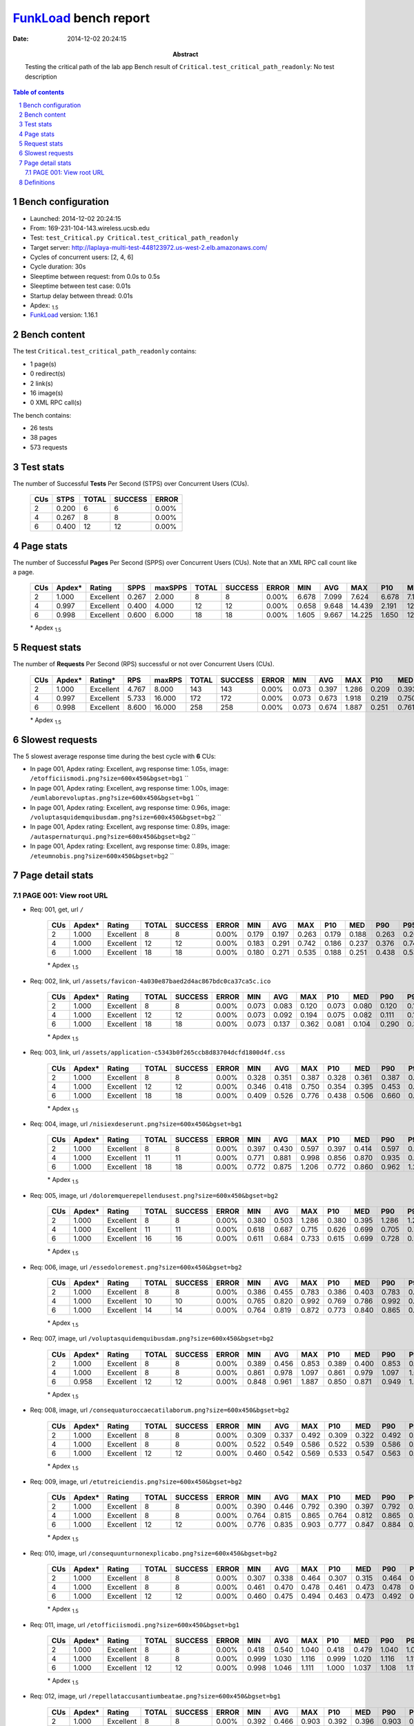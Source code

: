 ======================
FunkLoad_ bench report
======================


:date: 2014-12-02 20:24:15
:abstract: Testing the critical path of the lab app
           Bench result of ``Critical.test_critical_path_readonly``: 
           No test description

.. _FunkLoad: http://funkload.nuxeo.org/
.. sectnum::    :depth: 2
.. contents:: Table of contents
.. |APDEXT| replace:: \ :sub:`1.5`

Bench configuration
-------------------

* Launched: 2014-12-02 20:24:15
* From: 169-231-104-143.wireless.ucsb.edu
* Test: ``test_Critical.py Critical.test_critical_path_readonly``
* Target server: http://laplaya-multi-test-448123972.us-west-2.elb.amazonaws.com/
* Cycles of concurrent users: [2, 4, 6]
* Cycle duration: 30s
* Sleeptime between request: from 0.0s to 0.5s
* Sleeptime between test case: 0.01s
* Startup delay between thread: 0.01s
* Apdex: |APDEXT|
* FunkLoad_ version: 1.16.1


Bench content
-------------

The test ``Critical.test_critical_path_readonly`` contains: 

* 1 page(s)
* 0 redirect(s)
* 2 link(s)
* 16 image(s)
* 0 XML RPC call(s)

The bench contains:

* 26 tests
* 38 pages
* 573 requests


Test stats
----------

The number of Successful **Tests** Per Second (STPS) over Concurrent Users (CUs).

 .. image:: tests.png

 ================== ================== ================== ================== ==================
                CUs               STPS              TOTAL            SUCCESS              ERROR
 ================== ================== ================== ================== ==================
                  2              0.200                  6                  6             0.00%
                  4              0.267                  8                  8             0.00%
                  6              0.400                 12                 12             0.00%
 ================== ================== ================== ================== ==================



Page stats
----------

The number of Successful **Pages** Per Second (SPPS) over Concurrent Users (CUs).
Note that an XML RPC call count like a page.

 .. image:: pages_spps.png
 .. image:: pages.png

 ================== ================== ================== ================== ================== ================== ================== ================== ================== ================== ================== ================== ================== ================== ==================
                CUs             Apdex*             Rating               SPPS            maxSPPS              TOTAL            SUCCESS              ERROR                MIN                AVG                MAX                P10                MED                P90                P95
 ================== ================== ================== ================== ================== ================== ================== ================== ================== ================== ================== ================== ================== ================== ==================
                  2              1.000          Excellent              0.267              2.000                  8                  8             0.00%              6.678              7.099              7.624              6.678              7.140              7.624              7.624
                  4              0.997          Excellent              0.400              4.000                 12                 12             0.00%              0.658              9.648             14.439              2.191             12.970             13.496             14.439
                  6              0.998          Excellent              0.600              6.000                 18                 18             0.00%              1.605              9.667             14.225              1.650             12.901             14.153             14.225
 ================== ================== ================== ================== ================== ================== ================== ================== ================== ================== ================== ================== ================== ================== ==================

 \* Apdex |APDEXT|

Request stats
-------------

The number of **Requests** Per Second (RPS) successful or not over Concurrent Users (CUs).

 .. image:: requests_rps.png
 .. image:: requests.png

 ================== ================== ================== ================== ================== ================== ================== ================== ================== ================== ================== ================== ================== ================== ==================
                CUs             Apdex*            Rating*                RPS             maxRPS              TOTAL            SUCCESS              ERROR                MIN                AVG                MAX                P10                MED                P90                P95
 ================== ================== ================== ================== ================== ================== ================== ================== ================== ================== ================== ================== ================== ================== ==================
                  2              1.000          Excellent              4.767              8.000                143                143             0.00%              0.073              0.397              1.286              0.209              0.393              0.492              0.792
                  4              0.997          Excellent              5.733             16.000                172                172             0.00%              0.073              0.673              1.918              0.219              0.750              1.009              1.092
                  6              0.998          Excellent              8.600             16.000                258                258             0.00%              0.073              0.674              1.887              0.251              0.761              0.950              1.030
 ================== ================== ================== ================== ================== ================== ================== ================== ================== ================== ================== ================== ================== ================== ==================

 \* Apdex |APDEXT|

Slowest requests
----------------

The 5 slowest average response time during the best cycle with **6** CUs:

* In page 001, Apdex rating: Excellent, avg response time: 1.05s, image: ``/etofficiismodi.png?size=600x450&bgset=bg1``
  ``
* In page 001, Apdex rating: Excellent, avg response time: 1.00s, image: ``/eumlaborevoluptas.png?size=600x450&bgset=bg1``
  ``
* In page 001, Apdex rating: Excellent, avg response time: 0.96s, image: ``/voluptasquidemquibusdam.png?size=600x450&bgset=bg2``
  ``
* In page 001, Apdex rating: Excellent, avg response time: 0.89s, image: ``/autaspernaturqui.png?size=600x450&bgset=bg2``
  ``
* In page 001, Apdex rating: Excellent, avg response time: 0.89s, image: ``/eteumnobis.png?size=600x450&bgset=bg2``
  ``

Page detail stats
-----------------


PAGE 001: View root URL
~~~~~~~~~~~~~~~~~~~~~~~

* Req: 001, get, url ``/``

     .. image:: request_001.001.png

     ================== ================== ================== ================== ================== ================== ================== ================== ================== ================== ================== ================== ==================
                    CUs             Apdex*             Rating              TOTAL            SUCCESS              ERROR                MIN                AVG                MAX                P10                MED                P90                P95
     ================== ================== ================== ================== ================== ================== ================== ================== ================== ================== ================== ================== ==================
                      2              1.000          Excellent                  8                  8             0.00%              0.179              0.197              0.263              0.179              0.188              0.263              0.263
                      4              1.000          Excellent                 12                 12             0.00%              0.183              0.291              0.742              0.186              0.237              0.376              0.742
                      6              1.000          Excellent                 18                 18             0.00%              0.180              0.271              0.535              0.188              0.251              0.438              0.535
     ================== ================== ================== ================== ================== ================== ================== ================== ================== ================== ================== ================== ==================

     \* Apdex |APDEXT|
* Req: 002, link, url ``/assets/favicon-4a030e87baed2d4ac867bdc0ca37ca5c.ico``

     .. image:: request_001.002.png

     ================== ================== ================== ================== ================== ================== ================== ================== ================== ================== ================== ================== ==================
                    CUs             Apdex*             Rating              TOTAL            SUCCESS              ERROR                MIN                AVG                MAX                P10                MED                P90                P95
     ================== ================== ================== ================== ================== ================== ================== ================== ================== ================== ================== ================== ==================
                      2              1.000          Excellent                  8                  8             0.00%              0.073              0.083              0.120              0.073              0.080              0.120              0.120
                      4              1.000          Excellent                 12                 12             0.00%              0.073              0.092              0.194              0.075              0.082              0.111              0.194
                      6              1.000          Excellent                 18                 18             0.00%              0.073              0.137              0.362              0.081              0.104              0.290              0.362
     ================== ================== ================== ================== ================== ================== ================== ================== ================== ================== ================== ================== ==================

     \* Apdex |APDEXT|
* Req: 003, link, url ``/assets/application-c5343b0f265ccb8d83704dcfd1800d4f.css``

     .. image:: request_001.003.png

     ================== ================== ================== ================== ================== ================== ================== ================== ================== ================== ================== ================== ==================
                    CUs             Apdex*             Rating              TOTAL            SUCCESS              ERROR                MIN                AVG                MAX                P10                MED                P90                P95
     ================== ================== ================== ================== ================== ================== ================== ================== ================== ================== ================== ================== ==================
                      2              1.000          Excellent                  8                  8             0.00%              0.328              0.351              0.387              0.328              0.361              0.387              0.387
                      4              1.000          Excellent                 12                 12             0.00%              0.346              0.418              0.750              0.354              0.395              0.453              0.750
                      6              1.000          Excellent                 18                 18             0.00%              0.409              0.526              0.776              0.438              0.506              0.660              0.776
     ================== ================== ================== ================== ================== ================== ================== ================== ================== ================== ================== ================== ==================

     \* Apdex |APDEXT|
* Req: 004, image, url ``/nisiexdeserunt.png?size=600x450&bgset=bg1``

     .. image:: request_001.004.png

     ================== ================== ================== ================== ================== ================== ================== ================== ================== ================== ================== ================== ==================
                    CUs             Apdex*             Rating              TOTAL            SUCCESS              ERROR                MIN                AVG                MAX                P10                MED                P90                P95
     ================== ================== ================== ================== ================== ================== ================== ================== ================== ================== ================== ================== ==================
                      2              1.000          Excellent                  8                  8             0.00%              0.397              0.430              0.597              0.397              0.414              0.597              0.597
                      4              1.000          Excellent                 11                 11             0.00%              0.771              0.881              0.998              0.856              0.870              0.935              0.998
                      6              1.000          Excellent                 18                 18             0.00%              0.772              0.875              1.206              0.772              0.860              0.962              1.206
     ================== ================== ================== ================== ================== ================== ================== ================== ================== ================== ================== ================== ==================

     \* Apdex |APDEXT|
* Req: 005, image, url ``/doloremquerepellendusest.png?size=600x450&bgset=bg2``

     .. image:: request_001.005.png

     ================== ================== ================== ================== ================== ================== ================== ================== ================== ================== ================== ================== ==================
                    CUs             Apdex*             Rating              TOTAL            SUCCESS              ERROR                MIN                AVG                MAX                P10                MED                P90                P95
     ================== ================== ================== ================== ================== ================== ================== ================== ================== ================== ================== ================== ==================
                      2              1.000          Excellent                  8                  8             0.00%              0.380              0.503              1.286              0.380              0.395              1.286              1.286
                      4              1.000          Excellent                 11                 11             0.00%              0.618              0.687              0.715              0.626              0.699              0.705              0.715
                      6              1.000          Excellent                 16                 16             0.00%              0.611              0.684              0.733              0.615              0.699              0.728              0.733
     ================== ================== ================== ================== ================== ================== ================== ================== ================== ================== ================== ================== ==================

     \* Apdex |APDEXT|
* Req: 006, image, url ``/essedoloremest.png?size=600x450&bgset=bg2``

     .. image:: request_001.006.png

     ================== ================== ================== ================== ================== ================== ================== ================== ================== ================== ================== ================== ==================
                    CUs             Apdex*             Rating              TOTAL            SUCCESS              ERROR                MIN                AVG                MAX                P10                MED                P90                P95
     ================== ================== ================== ================== ================== ================== ================== ================== ================== ================== ================== ================== ==================
                      2              1.000          Excellent                  8                  8             0.00%              0.386              0.455              0.783              0.386              0.403              0.783              0.783
                      4              1.000          Excellent                 10                 10             0.00%              0.765              0.820              0.992              0.769              0.786              0.992              0.992
                      6              1.000          Excellent                 14                 14             0.00%              0.764              0.819              0.872              0.773              0.840              0.865              0.872
     ================== ================== ================== ================== ================== ================== ================== ================== ================== ================== ================== ================== ==================

     \* Apdex |APDEXT|
* Req: 007, image, url ``/voluptasquidemquibusdam.png?size=600x450&bgset=bg2``

     .. image:: request_001.007.png

     ================== ================== ================== ================== ================== ================== ================== ================== ================== ================== ================== ================== ==================
                    CUs             Apdex*             Rating              TOTAL            SUCCESS              ERROR                MIN                AVG                MAX                P10                MED                P90                P95
     ================== ================== ================== ================== ================== ================== ================== ================== ================== ================== ================== ================== ==================
                      2              1.000          Excellent                  8                  8             0.00%              0.389              0.456              0.853              0.389              0.400              0.853              0.853
                      4              1.000          Excellent                  8                  8             0.00%              0.861              0.978              1.097              0.861              0.979              1.097              1.097
                      6              0.958          Excellent                 12                 12             0.00%              0.848              0.961              1.887              0.850              0.871              0.949              1.887
     ================== ================== ================== ================== ================== ================== ================== ================== ================== ================== ================== ================== ==================

     \* Apdex |APDEXT|
* Req: 008, image, url ``/consequaturoccaecatilaborum.png?size=600x450&bgset=bg2``

     .. image:: request_001.008.png

     ================== ================== ================== ================== ================== ================== ================== ================== ================== ================== ================== ================== ==================
                    CUs             Apdex*             Rating              TOTAL            SUCCESS              ERROR                MIN                AVG                MAX                P10                MED                P90                P95
     ================== ================== ================== ================== ================== ================== ================== ================== ================== ================== ================== ================== ==================
                      2              1.000          Excellent                  8                  8             0.00%              0.309              0.337              0.492              0.309              0.322              0.492              0.492
                      4              1.000          Excellent                  8                  8             0.00%              0.522              0.549              0.586              0.522              0.539              0.586              0.586
                      6              1.000          Excellent                 12                 12             0.00%              0.460              0.542              0.569              0.533              0.547              0.563              0.569
     ================== ================== ================== ================== ================== ================== ================== ================== ================== ================== ================== ================== ==================

     \* Apdex |APDEXT|
* Req: 009, image, url ``/etutreiciendis.png?size=600x450&bgset=bg2``

     .. image:: request_001.009.png

     ================== ================== ================== ================== ================== ================== ================== ================== ================== ================== ================== ================== ==================
                    CUs             Apdex*             Rating              TOTAL            SUCCESS              ERROR                MIN                AVG                MAX                P10                MED                P90                P95
     ================== ================== ================== ================== ================== ================== ================== ================== ================== ================== ================== ================== ==================
                      2              1.000          Excellent                  8                  8             0.00%              0.390              0.446              0.792              0.390              0.397              0.792              0.792
                      4              1.000          Excellent                  8                  8             0.00%              0.764              0.815              0.865              0.764              0.812              0.865              0.865
                      6              1.000          Excellent                 12                 12             0.00%              0.776              0.835              0.903              0.777              0.847              0.884              0.903
     ================== ================== ================== ================== ================== ================== ================== ================== ================== ================== ================== ================== ==================

     \* Apdex |APDEXT|
* Req: 010, image, url ``/consequunturnonexplicabo.png?size=600x450&bgset=bg2``

     .. image:: request_001.010.png

     ================== ================== ================== ================== ================== ================== ================== ================== ================== ================== ================== ================== ==================
                    CUs             Apdex*             Rating              TOTAL            SUCCESS              ERROR                MIN                AVG                MAX                P10                MED                P90                P95
     ================== ================== ================== ================== ================== ================== ================== ================== ================== ================== ================== ================== ==================
                      2              1.000          Excellent                  8                  8             0.00%              0.307              0.338              0.464              0.307              0.315              0.464              0.464
                      4              1.000          Excellent                  8                  8             0.00%              0.461              0.470              0.478              0.461              0.473              0.478              0.478
                      6              1.000          Excellent                 12                 12             0.00%              0.460              0.475              0.494              0.463              0.473              0.492              0.494
     ================== ================== ================== ================== ================== ================== ================== ================== ================== ================== ================== ================== ==================

     \* Apdex |APDEXT|
* Req: 011, image, url ``/etofficiismodi.png?size=600x450&bgset=bg1``

     .. image:: request_001.011.png

     ================== ================== ================== ================== ================== ================== ================== ================== ================== ================== ================== ================== ==================
                    CUs             Apdex*             Rating              TOTAL            SUCCESS              ERROR                MIN                AVG                MAX                P10                MED                P90                P95
     ================== ================== ================== ================== ================== ================== ================== ================== ================== ================== ================== ================== ==================
                      2              1.000          Excellent                  8                  8             0.00%              0.418              0.540              1.040              0.418              0.479              1.040              1.040
                      4              1.000          Excellent                  8                  8             0.00%              0.999              1.030              1.116              0.999              1.020              1.116              1.116
                      6              1.000          Excellent                 12                 12             0.00%              0.998              1.046              1.111              1.000              1.037              1.108              1.111
     ================== ================== ================== ================== ================== ================== ================== ================== ================== ================== ================== ================== ==================

     \* Apdex |APDEXT|
* Req: 012, image, url ``/repellataccusantiumbeatae.png?size=600x450&bgset=bg1``

     .. image:: request_001.012.png

     ================== ================== ================== ================== ================== ================== ================== ================== ================== ================== ================== ================== ==================
                    CUs             Apdex*             Rating              TOTAL            SUCCESS              ERROR                MIN                AVG                MAX                P10                MED                P90                P95
     ================== ================== ================== ================== ================== ================== ================== ================== ================== ================== ================== ================== ==================
                      2              1.000          Excellent                  8                  8             0.00%              0.392              0.466              0.903              0.392              0.396              0.903              0.903
                      4              1.000          Excellent                  8                  8             0.00%              0.788              0.842              0.875              0.788              0.843              0.875              0.875
                      6              1.000          Excellent                 12                 12             0.00%              0.836              0.851              0.877              0.840              0.851              0.867              0.877
     ================== ================== ================== ================== ================== ================== ================== ================== ================== ================== ================== ================== ==================

     \* Apdex |APDEXT|
* Req: 013, image, url ``/cumdignissimosodit.png?size=600x450&bgset=bg1``

     .. image:: request_001.013.png

     ================== ================== ================== ================== ================== ================== ================== ================== ================== ================== ================== ================== ==================
                    CUs             Apdex*             Rating              TOTAL            SUCCESS              ERROR                MIN                AVG                MAX                P10                MED                P90                P95
     ================== ================== ================== ================== ================== ================== ================== ================== ================== ================== ================== ================== ==================
                      2              1.000          Excellent                  7                  7             0.00%              0.304              0.322              0.348              0.304              0.316              0.348              0.348
                      4              1.000          Excellent                  8                  8             0.00%              0.385              0.414              0.546              0.385              0.394              0.546              0.546
                      6              1.000          Excellent                 12                 12             0.00%              0.383              0.421              0.476              0.384              0.398              0.460              0.476
     ================== ================== ================== ================== ================== ================== ================== ================== ================== ================== ================== ================== ==================

     \* Apdex |APDEXT|
* Req: 014, image, url ``/autaspernaturqui.png?size=600x450&bgset=bg2``

     .. image:: request_001.014.png

     ================== ================== ================== ================== ================== ================== ================== ================== ================== ================== ================== ================== ==================
                    CUs             Apdex*             Rating              TOTAL            SUCCESS              ERROR                MIN                AVG                MAX                P10                MED                P90                P95
     ================== ================== ================== ================== ================== ================== ================== ================== ================== ================== ================== ================== ==================
                      2              1.000          Excellent                  7                  7             0.00%              0.394              0.479              0.868              0.394              0.403              0.868              0.868
                      4              1.000          Excellent                  8                  8             0.00%              0.836              0.898              1.182              0.836              0.865              1.182              1.182
                      6              1.000          Excellent                 12                 12             0.00%              0.846              0.893              1.160              0.846              0.859              0.968              1.160
     ================== ================== ================== ================== ================== ================== ================== ================== ================== ================== ================== ================== ==================

     \* Apdex |APDEXT|
* Req: 015, image, url ``/providentmaximesunt.png?size=600x450&bgset=bg2``

     .. image:: request_001.015.png

     ================== ================== ================== ================== ================== ================== ================== ================== ================== ================== ================== ================== ==================
                    CUs             Apdex*             Rating              TOTAL            SUCCESS              ERROR                MIN                AVG                MAX                P10                MED                P90                P95
     ================== ================== ================== ================== ================== ================== ================== ================== ================== ================== ================== ================== ==================
                      2              1.000          Excellent                  7                  7             0.00%              0.305              0.338              0.459              0.305              0.322              0.459              0.459
                      4              1.000          Excellent                  8                  8             0.00%              0.458              0.466              0.475              0.458              0.467              0.475              0.475
                      6              1.000          Excellent                 12                 12             0.00%              0.463              0.494              0.573              0.465              0.479              0.540              0.573
     ================== ================== ================== ================== ================== ================== ================== ================== ================== ================== ================== ================== ==================

     \* Apdex |APDEXT|
* Req: 016, image, url ``/eumlaborevoluptas.png?size=600x450&bgset=bg1``

     .. image:: request_001.016.png

     ================== ================== ================== ================== ================== ================== ================== ================== ================== ================== ================== ================== ==================
                    CUs             Apdex*             Rating              TOTAL            SUCCESS              ERROR                MIN                AVG                MAX                P10                MED                P90                P95
     ================== ================== ================== ================== ================== ================== ================== ================== ================== ================== ================== ================== ==================
                      2              1.000          Excellent                  7                  7             0.00%              0.399              0.599              0.938              0.399              0.494              0.938              0.938
                      4              1.000          Excellent                  8                  8             0.00%              0.923              0.979              1.056              0.923              0.990              1.056              1.056
                      6              1.000          Excellent                 12                 12             0.00%              0.922              1.004              1.481              0.931              0.950              1.042              1.481
     ================== ================== ================== ================== ================== ================== ================== ================== ================== ================== ================== ================== ==================

     \* Apdex |APDEXT|
* Req: 017, image, url ``/quidolorumdolorem.png?size=600x450&bgset=bg2``

     .. image:: request_001.017.png

     ================== ================== ================== ================== ================== ================== ================== ================== ================== ================== ================== ================== ==================
                    CUs             Apdex*             Rating              TOTAL            SUCCESS              ERROR                MIN                AVG                MAX                P10                MED                P90                P95
     ================== ================== ================== ================== ================== ================== ================== ================== ================== ================== ================== ================== ==================
                      2              1.000          Excellent                  7                  7             0.00%              0.312              0.405              0.720              0.312              0.379              0.720              0.720
                      4              1.000          Excellent                  8                  8             0.00%              0.614              0.654              0.708              0.614              0.639              0.708              0.708
                      6              1.000          Excellent                 12                 12             0.00%              0.606              0.634              0.703              0.613              0.623              0.663              0.703
     ================== ================== ================== ================== ================== ================== ================== ================== ================== ================== ================== ================== ==================

     \* Apdex |APDEXT|
* Req: 018, image, url ``/etrecusandaetempora.png?size=600x450&bgset=bg2``

     .. image:: request_001.018.png

     ================== ================== ================== ================== ================== ================== ================== ================== ================== ================== ================== ================== ==================
                    CUs             Apdex*             Rating              TOTAL            SUCCESS              ERROR                MIN                AVG                MAX                P10                MED                P90                P95
     ================== ================== ================== ================== ================== ================== ================== ================== ================== ================== ================== ================== ==================
                      2              1.000          Excellent                  6                  6             0.00%              0.390              0.400              0.415              0.390              0.398              0.415              0.415
                      4              0.938               Good                  8                  8             0.00%              0.865              1.173              1.918              0.865              1.169              1.918              1.918
                      6              1.000          Excellent                 12                 12             0.00%              0.840              0.874              0.942              0.846              0.865              0.925              0.942
     ================== ================== ================== ================== ================== ================== ================== ================== ================== ================== ================== ================== ==================

     \* Apdex |APDEXT|
* Req: 019, image, url ``/eteumnobis.png?size=600x450&bgset=bg2``

     .. image:: request_001.019.png

     ================== ================== ================== ================== ================== ================== ================== ================== ================== ================== ================== ================== ==================
                    CUs             Apdex*             Rating              TOTAL            SUCCESS              ERROR                MIN                AVG                MAX                P10                MED                P90                P95
     ================== ================== ================== ================== ================== ================== ================== ================== ================== ================== ================== ================== ==================
                      2              1.000          Excellent                  6                  6             0.00%              0.388              0.428              0.540              0.388              0.417              0.540              0.540
                      4              1.000          Excellent                  8                  8             0.00%              0.764              0.822              0.984              0.764              0.783              0.984              0.984
                      6              1.000          Excellent                 12                 12             0.00%              0.761              0.890              1.160              0.763              0.861              0.979              1.160
     ================== ================== ================== ================== ================== ================== ================== ================== ================== ================== ================== ================== ==================

     \* Apdex |APDEXT|

Definitions
-----------

* CUs: Concurrent users or number of concurrent threads executing tests.
* Request: a single GET/POST/redirect/xmlrpc request.
* Page: a request with redirects and resource links (image, css, js) for an html page.
* STPS: Successful tests per second.
* SPPS: Successful pages per second.
* RPS: Requests per second, successful or not.
* maxSPPS: Maximum SPPS during the cycle.
* maxRPS: Maximum RPS during the cycle.
* MIN: Minimum response time for a page or request.
* AVG: Average response time for a page or request.
* MAX: Maximmum response time for a page or request.
* P10: 10th percentile, response time where 10 percent of pages or requests are delivered.
* MED: Median or 50th percentile, response time where half of pages or requests are delivered.
* P90: 90th percentile, response time where 90 percent of pages or requests are delivered.
* P95: 95th percentile, response time where 95 percent of pages or requests are delivered.
* Apdex T: Application Performance Index, 
  this is a numerical measure of user satisfaction, it is based
  on three zones of application responsiveness:

  - Satisfied: The user is fully productive. This represents the
    time value (T seconds) below which users are not impeded by
    application response time.

  - Tolerating: The user notices performance lagging within
    responses greater than T, but continues the process.

  - Frustrated: Performance with a response time greater than 4*T
    seconds is unacceptable, and users may abandon the process.

    By default T is set to 1.5s this means that response time between 0
    and 1.5s the user is fully productive, between 1.5 and 6s the
    responsivness is tolerating and above 6s the user is frustrated.

    The Apdex score converts many measurements into one number on a
    uniform scale of 0-to-1 (0 = no users satisfied, 1 = all users
    satisfied).

    Visit http://www.apdex.org/ for more information.
* Rating: To ease interpretation the Apdex
  score is also represented as a rating:

  - U for UNACCEPTABLE represented in gray for a score between 0 and 0.5 

  - P for POOR represented in red for a score between 0.5 and 0.7

  - F for FAIR represented in yellow for a score between 0.7 and 0.85

  - G for Good represented in green for a score between 0.85 and 0.94

  - E for Excellent represented in blue for a score between 0.94 and 1.

Report generated with FunkLoad_ 1.16.1, more information available on the `FunkLoad site <http://funkload.nuxeo.org/#benching>`_.